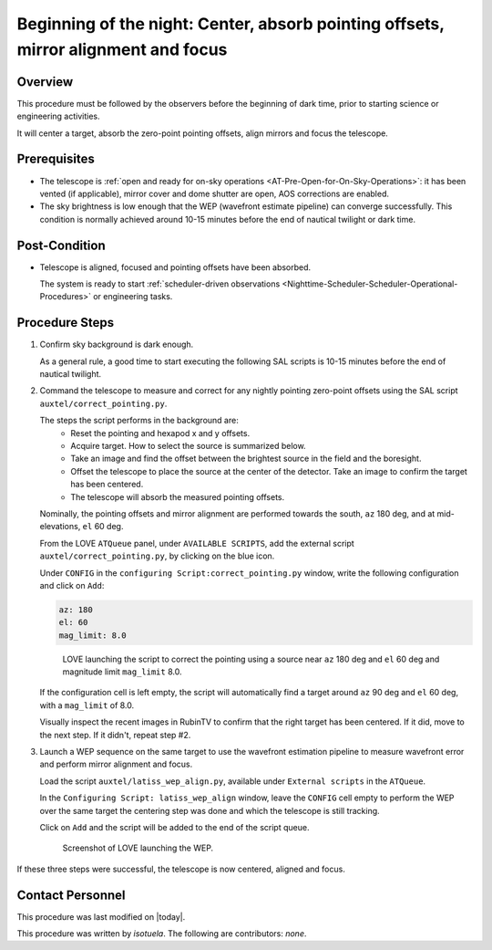 .. |author| replace:: *isotuela*
.. If there are no contributors, write "none" between the asterisks. Do not remove the substitution.
.. |contributors| replace:: *none*

.. _AT-On-sky-WEP:

####################################################################################
Beginning of the night: Center, absorb pointing offsets, mirror alignment and focus
####################################################################################

.. _Beginning_of_the_night-the-Telescope-Overview:

Overview
========

This procedure must be followed by the observers before the beginning of dark time, prior to starting science or engineering activities.

It will center a target, absorb the zero-point pointing offsets, align mirrors and focus the telescope. 

.. _Beginning_of_the_night-Prerequisites:

Prerequisites
=============
- The telescope is :ref:`open and ready for on-sky operations <AT-Pre-Open-for-On-Sky-Operations>`: 
  it has been vented (if applicable), mirror cover and dome shutter are open, AOS corrections are enabled. 

- The sky brightness is low enough that the WEP (wavefront estimate pipeline) can converge successfully. 
  This condition is normally achieved around 10-15 minutes before the end of nautical twilight or dark time. 

.. _Beginning_of_the_night-Post-Conditions:

Post-Condition
===============

- Telescope is aligned, focused and pointing offsets have been absorbed. 
  
  The system is ready to start :ref:`scheduler-driven observations <Nighttime-Scheduler-Scheduler-Operational-Procedures>` or engineering tasks. 

.. _Beginning_of_the_night-Procedure-Steps:

Procedure Steps
===============

#. Confirm sky background is dark enough. 

   As a general rule, a good time to start executing the following SAL scripts is 10-15 minutes before the end of nautical twilight. 

#. Command the telescope to measure and correct for any nightly pointing zero-point offsets using the SAL script ``auxtel/correct_pointing.py``.

   The steps the script performs in the background are:
        - Reset the pointing and hexapod x and y offsets.
        - Acquire target. How to select the source is summarized below. 
        - Take an image and find the offset between the brightest source in the field and the boresight.
        - Offset the telescope to place the source at the center of the detector. Take an image to confirm the target has been centered. 
        - The telescope will absorb the measured pointing offsets. 

   Nominally, the pointing offsets and mirror alignment are performed towards the south, ``az`` 180 deg, and at mid-elevations, ``el`` 60 deg. 

   From the LOVE ``ATQueue`` panel, under ``AVAILABLE SCRIPTS``, add the external script ``auxtel/correct_pointing.py``, by clicking on the blue icon. 

   Under ``CONFIG`` in the ``configuring Script:correct_pointing.py`` window, write the following configuration and click on ``Add``:

   .. code-block:: yaml
    
       az: 180
       el: 60
       mag_limit: 8.0

   .. figure:: ./_static/CorrectPointing_AuxTel.png
     :name: correctPointing

     LOVE launching the script to correct the pointing using a source near ``az`` 180 deg and ``el`` 60 deg and magnitude limit ``mag_limit`` 8.0.  

   If the configuration cell is left empty, the script will automatically find a target around ``az`` 90 deg and ``el`` 60 deg, with a ``mag_limit`` of 8.0. 

   Visually inspect the recent images in RubinTV to confirm that the right target has been centered. 
   If it did, move to the next step. 
   If it didn't, repeat step #2. 

#. Launch a WEP sequence on the same target to use the wavefront estimation pipeline to measure wavefront error and perform mirror alignment and focus. 

   Load the script ``auxtel/latiss_wep_align.py``, available under ``External scripts`` in the ``ATQueue``. 
 
   In the ``Configuring Script: latiss_wep_align`` window, leave the ``CONFIG`` cell empty to perform the WEP over the same target the centering step was done and 
   which the telescope is still tracking.

   Click on ``Add`` and the script will be added to the end of the script queue.

   .. figure:: ./_static/WEP_AuxTel.png
       :name: latiss-wep

       Screenshot of LOVE launching the WEP. 


If these three steps were successful, the telescope is now centered, aligned and focus. 

Contact Personnel
=================

This procedure was last modified on |today|.

This procedure was written by |author|.
The following are contributors: |contributors|.

